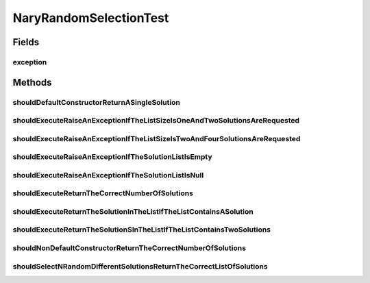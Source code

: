 .. java:import:: org.hamcrest Matchers

.. java:import:: org.junit Rule

.. java:import:: org.junit Test

.. java:import:: org.junit.rules ExpectedException

.. java:import:: org.springframework.test.util ReflectionTestUtils

.. java:import:: org.uma.jmetal.solution BinarySolution

.. java:import:: org.uma.jmetal.solution DoubleSolution

.. java:import:: org.uma.jmetal.solution IntegerSolution

.. java:import:: org.uma.jmetal.solution Solution

.. java:import:: org.uma.jmetal.util JMetalException

.. java:import:: java.util ArrayList

.. java:import:: java.util List

NaryRandomSelectionTest
=======================

.. java:package:: org.uma.jmetal.operator.impl.selection
   :noindex:

.. java:type:: public class NaryRandomSelectionTest

   :author: Antonio J. Nebro

Fields
------
exception
^^^^^^^^^

.. java:field:: @Rule public ExpectedException exception
   :outertype: NaryRandomSelectionTest

Methods
-------
shouldDefaultConstructorReturnASingleSolution
^^^^^^^^^^^^^^^^^^^^^^^^^^^^^^^^^^^^^^^^^^^^^

.. java:method:: @Test public void shouldDefaultConstructorReturnASingleSolution()
   :outertype: NaryRandomSelectionTest

shouldExecuteRaiseAnExceptionIfTheListSizeIsOneAndTwoSolutionsAreRequested
^^^^^^^^^^^^^^^^^^^^^^^^^^^^^^^^^^^^^^^^^^^^^^^^^^^^^^^^^^^^^^^^^^^^^^^^^^

.. java:method:: @Test public void shouldExecuteRaiseAnExceptionIfTheListSizeIsOneAndTwoSolutionsAreRequested()
   :outertype: NaryRandomSelectionTest

shouldExecuteRaiseAnExceptionIfTheListSizeIsTwoAndFourSolutionsAreRequested
^^^^^^^^^^^^^^^^^^^^^^^^^^^^^^^^^^^^^^^^^^^^^^^^^^^^^^^^^^^^^^^^^^^^^^^^^^^

.. java:method:: @Test public void shouldExecuteRaiseAnExceptionIfTheListSizeIsTwoAndFourSolutionsAreRequested()
   :outertype: NaryRandomSelectionTest

shouldExecuteRaiseAnExceptionIfTheSolutionListIsEmpty
^^^^^^^^^^^^^^^^^^^^^^^^^^^^^^^^^^^^^^^^^^^^^^^^^^^^^

.. java:method:: @Test public void shouldExecuteRaiseAnExceptionIfTheSolutionListIsEmpty()
   :outertype: NaryRandomSelectionTest

shouldExecuteRaiseAnExceptionIfTheSolutionListIsNull
^^^^^^^^^^^^^^^^^^^^^^^^^^^^^^^^^^^^^^^^^^^^^^^^^^^^

.. java:method:: @Test public void shouldExecuteRaiseAnExceptionIfTheSolutionListIsNull()
   :outertype: NaryRandomSelectionTest

shouldExecuteReturnTheCorrectNumberOfSolutions
^^^^^^^^^^^^^^^^^^^^^^^^^^^^^^^^^^^^^^^^^^^^^^

.. java:method:: @Test public void shouldExecuteReturnTheCorrectNumberOfSolutions()
   :outertype: NaryRandomSelectionTest

shouldExecuteReturnTheSolutionInTheListIfTheListContainsASolution
^^^^^^^^^^^^^^^^^^^^^^^^^^^^^^^^^^^^^^^^^^^^^^^^^^^^^^^^^^^^^^^^^

.. java:method:: @Test public void shouldExecuteReturnTheSolutionInTheListIfTheListContainsASolution()
   :outertype: NaryRandomSelectionTest

shouldExecuteReturnTheSolutionSInTheListIfTheListContainsTwoSolutions
^^^^^^^^^^^^^^^^^^^^^^^^^^^^^^^^^^^^^^^^^^^^^^^^^^^^^^^^^^^^^^^^^^^^^

.. java:method:: @Test public void shouldExecuteReturnTheSolutionSInTheListIfTheListContainsTwoSolutions()
   :outertype: NaryRandomSelectionTest

shouldNonDefaultConstructorReturnTheCorrectNumberOfSolutions
^^^^^^^^^^^^^^^^^^^^^^^^^^^^^^^^^^^^^^^^^^^^^^^^^^^^^^^^^^^^

.. java:method:: @Test public void shouldNonDefaultConstructorReturnTheCorrectNumberOfSolutions()
   :outertype: NaryRandomSelectionTest

shouldSelectNRandomDifferentSolutionsReturnTheCorrectListOfSolutions
^^^^^^^^^^^^^^^^^^^^^^^^^^^^^^^^^^^^^^^^^^^^^^^^^^^^^^^^^^^^^^^^^^^^

.. java:method:: @Test public void shouldSelectNRandomDifferentSolutionsReturnTheCorrectListOfSolutions()
   :outertype: NaryRandomSelectionTest

   If the list contains 4 solutions, the result list must return all of them

